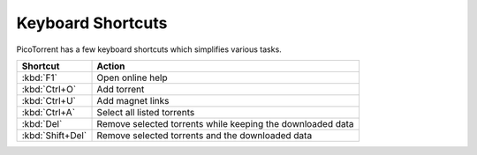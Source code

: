 Keyboard Shortcuts
==================

PicoTorrent has a few keyboard shortcuts which simplifies various tasks.

=================== =========================================================
Shortcut            Action
=================== =========================================================
:kbd:`F1`           Open online help
:kbd:`Ctrl+O`       Add torrent
:kbd:`Ctrl+U`       Add magnet links
:kbd:`Ctrl+A`       Select all listed torrents
:kbd:`Del`          Remove selected torrents while keeping the downloaded data
:kbd:`Shift+Del`    Remove selected torrents and the downloaded data
=================== =========================================================
